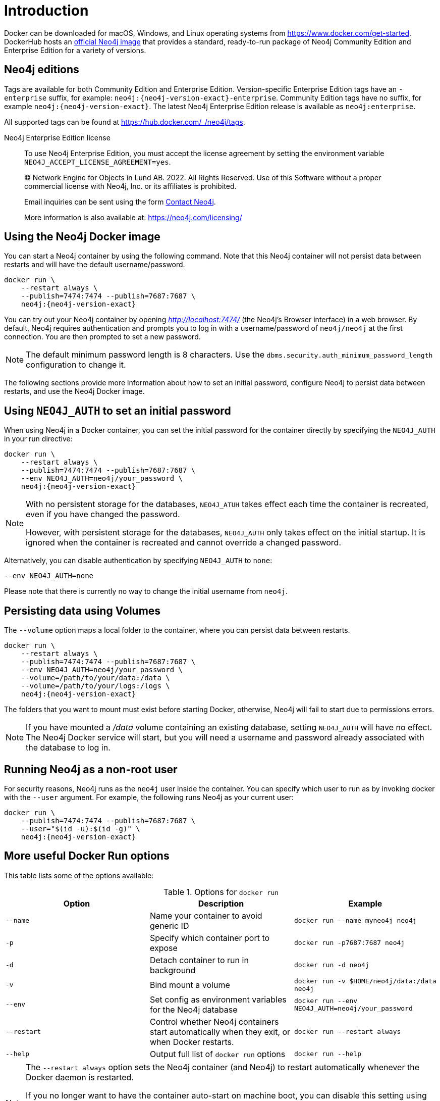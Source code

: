 :description: An introduction to how Neo4j runs in a Docker container.
[[docker-overview]]
= Introduction

Docker can be downloaded for macOS, Windows, and Linux operating systems from https://www.docker.com/get-started.
DockerHub hosts an link:https://hub.docker.com/_/neo4j[official Neo4j image] that provides a standard, ready-to-run package of Neo4j Community Edition and Enterprise Edition for a variety of versions.

[[docker-edition]]
== Neo4j editions

Tags are available for both Community Edition and Enterprise Edition.
Version-specific Enterprise Edition tags have an `-enterprise` suffix, for example: `neo4j:{neo4j-version-exact}-enterprise`.
Community Edition tags have no suffix, for example `neo4j:{neo4j-version-exact}`.
The latest Neo4j Enterprise Edition release is available as `neo4j:enterprise`.

All supported tags can be found at https://hub.docker.com/_/neo4j/tags.


Neo4j Enterprise Edition license::
To use Neo4j Enterprise Edition, you must accept the license agreement by setting the environment variable `NEO4J_ACCEPT_LICENSE_AGREEMENT=yes`.
+
+
____
(C) Network Engine for Objects in Lund AB.  2022.  All Rights Reserved.
Use of this Software without a proper commercial license with Neo4j,
Inc. or its affiliates is prohibited.

Email inquiries can be sent using the form https://neo4j.com/contact-us[Contact Neo4j].

More information is also available at: https://neo4j.com/licensing/
____

[[docker-image]]
== Using the Neo4j Docker image

You can start a Neo4j container by using the following command.
Note that this Neo4j container will not persist data between restarts and will have the default username/password.

[source, shell, subs="attributes"]
----
docker run \
    --restart always \
    --publish=7474:7474 --publish=7687:7687 \
    neo4j:{neo4j-version-exact}
----

You can try out your Neo4j container by opening _http://localhost:7474/_ (the Neo4j's Browser interface) in a web browser. 
By default, Neo4j requires authentication and prompts you to log in with a username/password of `neo4j/neo4j` at the first connection.
You are then prompted to set a new password.

[NOTE]
====
The default minimum password length is 8 characters.
Use the `dbms.security.auth_minimum_password_length` configuration to change it.
====

The following sections provide more information about how to set an initial password, configure Neo4j to persist data between restarts, and use the Neo4j Docker image.

[[docker-auth]]
== Using `NEO4J_AUTH` to set an initial password

When using Neo4j in a Docker container, you can set the initial password for the container directly by specifying the `NEO4J_AUTH` in your run directive:

[source, shell, subs="attributes"]
----
docker run \
    --restart always \
    --publish=7474:7474 --publish=7687:7687 \
    --env NEO4J_AUTH=neo4j/your_password \
    neo4j:{neo4j-version-exact}
----

[NOTE]
====
With no persistent storage for the databases, `NEO4J_ATUH` takes effect each time the container is recreated, even if you have changed the password.

However, with persistent storage for the databases, `NEO4J_AUTH` only takes effect on the initial startup.
It is ignored when the container is recreated and cannot override a changed password.
====

Alternatively, you can disable authentication by specifying `NEO4J_AUTH` to `none`:

[source, shell]
----
--env NEO4J_AUTH=none
----

Please note that there is currently no way to change the initial username from `neo4j`.

[[docker-volumes]]
== Persisting data using Volumes

The `--volume` option maps a local folder to the container, where you can persist data between restarts. 

[source, shell, subs="attributes"]
----
docker run \
    --restart always \
    --publish=7474:7474 --publish=7687:7687 \
    --env NEO4J_AUTH=neo4j/your_password \
    --volume=/path/to/your/data:/data \
    --volume=/path/to/your/logs:/logs \
    neo4j:{neo4j-version-exact}
----

The folders that you want to mount must exist before starting Docker, otherwise, Neo4j will fail to start due to permissions errors.

[NOTE]
====
If you have mounted a _/data_ volume containing an existing database, setting `NEO4J_AUTH` will have no effect.
The Neo4j Docker service will start, but you will need a username and password already associated with the database to log in.
====

[[docker-user]]
== Running Neo4j as a non-root user

For security reasons, Neo4j runs as the `neo4j` user inside the container.
You can specify which user to run as by invoking docker with the `--user` argument.
For example, the following runs Neo4j as your current user:

[source, shell, subs="attributes"]
----
docker run \
    --publish=7474:7474 --publish=7687:7687 \
    --user="$(id -u):$(id -g)" \
    neo4j:{neo4j-version-exact}
----

== More useful Docker Run options

This table lists some of the options available:

.Options for `docker run`
[options="header",cols="m,a,m"]
|===
|Option |Description  |Example

|--name
|Name your container to avoid generic ID
|docker run --name myneo4j neo4j

|-p
|Specify which container port to expose
|docker run -p7687:7687 neo4j

|-d
|Detach container to run in background
|docker run -d neo4j

|-v
|Bind mount a volume
|docker run -v $HOME/neo4j/data:/data neo4j

|--env
|Set config as environment variables for the Neo4j database
|docker run --env NEO4J_AUTH=neo4j/your_password

|--restart
|Control whether Neo4j containers start automatically when they exit, or when Docker restarts.
|docker run --restart always

|--help
|Output full list of `docker run` options
|docker run --help
|===

[NOTE]
====
The `--restart always` option sets the Neo4j container (and Neo4j) to restart automatically whenever the Docker daemon is restarted.

If you no longer want to have the container auto-start on machine boot, you can disable this setting using the flag `no`:

[source, shell]
----
docker update --restart=no <containerID>
----

For more information on Docker restart policies, see link:https://docs.docker.com/config/containers/start-containers-automatically[The official Docker documentation].
====

[[docker-offline-installation]]
== Offline installation of Neo4j Docker image

Docker provides the `docker save` command for downloading an image into a `.tar` package so that it can be used offline, or transferred to a machine without internet access.

This is an example command to save the `neo4j:{neo4j-version-exact}` image to a `.tar` file:
[source, shell, subs="attributes"]
----
docker save -o neo4j-{neo4j-version-exact}.tar neo4j:{neo4j-version-exact}
----

To load a docker image from a `.tar` file created by `docker save`, use the `docker load` command.
For example:
[source, shell, subs="attributes"]
----
docker load --input neo4j-{neo4j-version-exact}.tar
----

For complete instructions on using the `docker save` and `docker load` commands, refer to:

* https://docs.docker.com/engine/reference/commandline/save/[The official `docker save` documentation].
* https://docs.docker.com/engine/reference/commandline/load/[The official `docker load` documentation].
